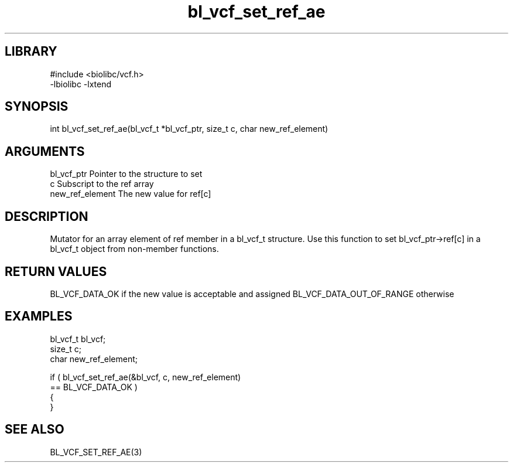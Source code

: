 \" Generated by c2man from bl_vcf_set_ref_ae.c
.TH bl_vcf_set_ref_ae 3

.SH LIBRARY
\" Indicate #includes, library name, -L and -l flags
.nf
.na
#include <biolibc/vcf.h>
-lbiolibc -lxtend
.ad
.fi

\" Convention:
\" Underline anything that is typed verbatim - commands, etc.
.SH SYNOPSIS
.PP
.nf
.na
int     bl_vcf_set_ref_ae(bl_vcf_t *bl_vcf_ptr, size_t c, char new_ref_element)
.ad
.fi

.SH ARGUMENTS
.nf
.na
bl_vcf_ptr      Pointer to the structure to set
c               Subscript to the ref array
new_ref_element The new value for ref[c]
.ad
.fi

.SH DESCRIPTION

Mutator for an array element of ref member in a bl_vcf_t
structure. Use this function to set bl_vcf_ptr->ref[c]
in a bl_vcf_t object from non-member functions.

.SH RETURN VALUES

BL_VCF_DATA_OK if the new value is acceptable and assigned
BL_VCF_DATA_OUT_OF_RANGE otherwise

.SH EXAMPLES
.nf
.na

bl_vcf_t        bl_vcf;
size_t          c;
char            new_ref_element;

if ( bl_vcf_set_ref_ae(&bl_vcf, c, new_ref_element)
        == BL_VCF_DATA_OK )
{
}
.ad
.fi

.SH SEE ALSO

BL_VCF_SET_REF_AE(3)

